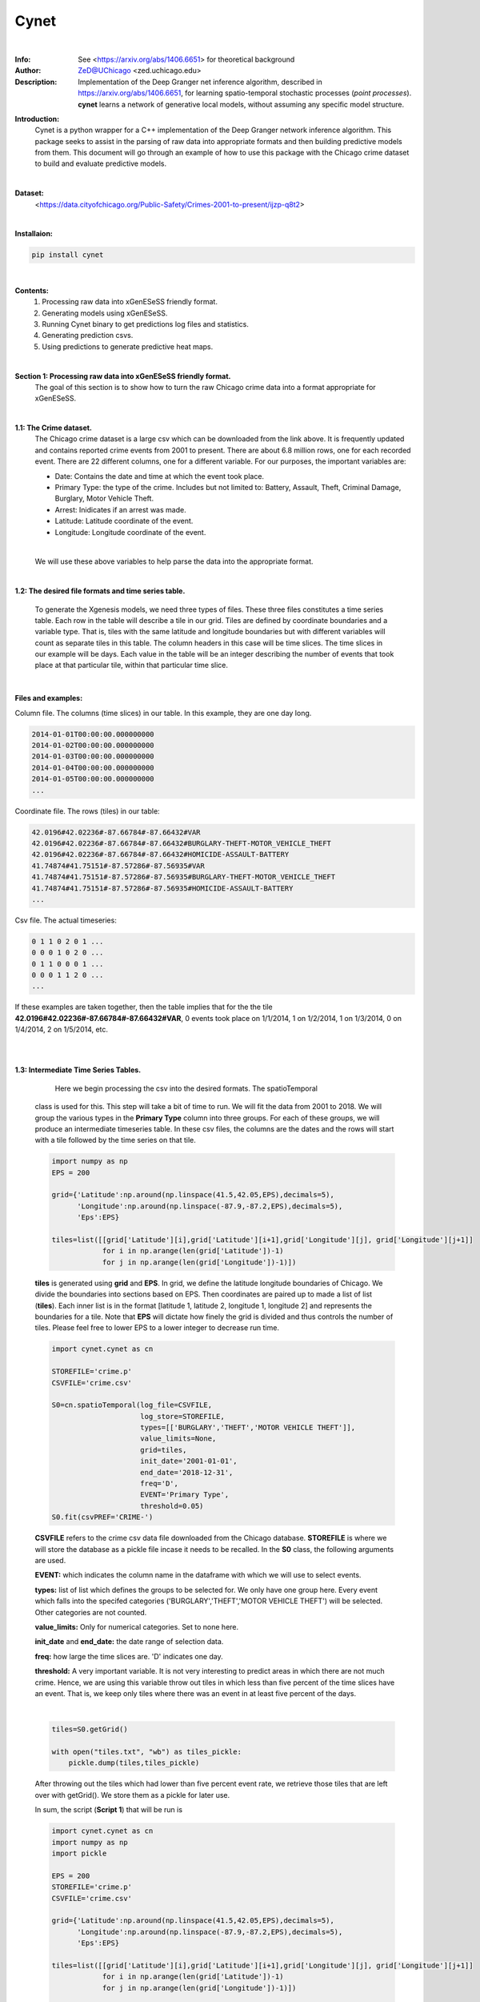 ===============
Cynet
===============


.. image:: http://zed.uchicago.edu/logo/logozed1.png
   :height: 400px
   :scale: 50 %
   :alt: alternate text
   :align: center

|
:Info: See <https://arxiv.org/abs/1406.6651> for theoretical background
:Author: ZeD@UChicago <zed.uchicago.edu>
:Description: Implementation of the Deep Granger net inference algorithm, described
    in https://arxiv.org/abs/1406.6651, for learning spatio-temporal stochastic processes
    (*point processes*). **cynet** learns a network of generative local models, without assuming
    any specific model structure.


**Introduction:**
    Cynet is a python wrapper for a C++ implementation of the Deep Granger network
    inference algorithm. This package seeks to assist in the parsing of raw data
    into appropriate formats and then building predictive models from them. This
    document will go through an example of how to use this package with the
    Chicago crime dataset to build and evaluate predictive models.
|

**Dataset:**
    <https://data.cityofchicago.org/Public-Safety/Crimes-2001-to-present/ijzp-q8t2>

|

**Installaion:**

.. code-block:: bash

    pip install cynet
|

**Contents:**
    1. Processing raw data into xGenESeSS friendly format.
    2. Generating models using xGenESeSS.
    3. Running Cynet binary to get predictions log files and statistics.
    4. Generating prediction csvs.
    5. Using predictions to generate predictive heat maps.

|

**Section 1: Processing raw data into xGenESeSS friendly format.**
    The goal of this section is to show how to turn the raw Chicago crime data into
    a format appropriate for xGenESeSS.

|
**1.1: The Crime dataset.**
    The Chicago crime dataset is a large csv which can be downloaded from the link
    above. It is frequently updated and contains reported crime events from 2001
    to present. There are about 6.8 million rows, one for each recorded event.
    There are 22 different columns, one for a different variable. For our purposes,
    the important variables are:

    * Date: Contains the date and time at which the event took place.
    * Primary Type: the type of the crime. Includes but not limited to: Battery, Assault, Theft, Criminal Damage, Burglary, Motor Vehicle Theft.
    * Arrest: Inidicates if an arrest was made.
    * Latitude: Latitude coordinate of the event.
    * Longitude: Longitude coordinate of the event.
    |
    We will use these above variables to help parse the data into the appropriate format.
|
**1.2: The desired file formats and time series table.**

    To generate the Xgenesis models, we need three types of files. These three files
    constitutes a time series table. Each row in the table will describe a tile in our
    grid. Tiles are defined by coordinate boundaries and a variable type. That is,
    tiles with the same latitude and longitude boundaries but with different variables
    will count as separate tiles in this table. The column headers in this case will be
    time slices. The time slices in our example will be days. Each value in the table
    will be an integer describing the number of events that took place at that
    particular tile, within that particular time slice.

|
**Files and examples:**


Column file. The columns (time slices) in our table. In this example, they are one day
long.

.. code-block:: bash

    2014-01-01T00:00:00.000000000
    2014-01-02T00:00:00.000000000
    2014-01-03T00:00:00.000000000
    2014-01-04T00:00:00.000000000
    2014-01-05T00:00:00.000000000
    ...

Coordinate file. The rows (tiles) in our table:

.. code-block:: bash

    42.0196#42.02236#-87.66784#-87.66432#VAR
    42.0196#42.02236#-87.66784#-87.66432#BURGLARY-THEFT-MOTOR_VEHICLE_THEFT
    42.0196#42.02236#-87.66784#-87.66432#HOMICIDE-ASSAULT-BATTERY
    41.74874#41.75151#-87.57286#-87.56935#VAR
    41.74874#41.75151#-87.57286#-87.56935#BURGLARY-THEFT-MOTOR_VEHICLE_THEFT
    41.74874#41.75151#-87.57286#-87.56935#HOMICIDE-ASSAULT-BATTERY
    ...

Csv file. The actual timeseries:

.. code-block:: bash

    0 1 1 0 2 0 1 ...
    0 0 0 1 0 2 0 ...
    0 1 1 0 0 0 1 ...
    0 0 0 1 1 2 0 ...
    ...


If these examples are taken together, then the table implies that for the the
tile **42.0196#42.02236#-87.66784#-87.66432#VAR**, 0 events took place on 1/1/2014,
1 on 1/2/2014, 1 on 1/3/2014, 0 on 1/4/2014, 2 on 1/5/2014, etc.

|
|
**1.3: Intermediate Time Series Tables.**

        Here we begin processing the csv into the desired formats. The spatioTemporal
    class is used for this. This step will take a bit of time to run. We will fit the
    data from 2001 to 2018. We will group the various types in the **Primary Type**
    column into three groups. For each of these groups, we will produce an intermediate
    timeseries table. In these csv files, the columns are the dates and the rows will
    start with a tile followed by the time series on that tile.

    .. code-block:: python

        import numpy as np
        EPS = 200

        grid={'Latitude':np.around(np.linspace(41.5,42.05,EPS),decimals=5),
              'Longitude':np.around(np.linspace(-87.9,-87.2,EPS),decimals=5),
              'Eps':EPS}

        tiles=list([[grid['Latitude'][i],grid['Latitude'][i+1],grid['Longitude'][j], grid['Longitude'][j+1]]
                    for i in np.arange(len(grid['Latitude'])-1)
                    for j in np.arange(len(grid['Longitude'])-1)])


    **tiles** is generated using **grid** and **EPS**. In grid, we define the
    latitude longitude boundaries of Chicago. We divide the boundaries into
    sections based on EPS. Then coordinates are paired up to made a list of list (**tiles**).
    Each inner list is in the format [latitude 1, latitude 2, longitude 1, longitude 2]
    and represents the boundaries for a tile. Note that **EPS** will dictate how finely
    the grid is divided and thus controls the number of tiles. Please feel free to lower
    EPS to a lower integer to decrease run time.

    .. code-block:: python

        import cynet.cynet as cn

        STOREFILE='crime.p'
        CSVFILE='crime.csv'

        S0=cn.spatioTemporal(log_file=CSVFILE,
                             log_store=STOREFILE,
                             types=[['BURGLARY','THEFT','MOTOR VEHICLE THEFT']],
                             value_limits=None,
                             grid=tiles,
                             init_date='2001-01-01',
                             end_date='2018-12-31',
                             freq='D',
                             EVENT='Primary Type',
                             threshold=0.05)
        S0.fit(csvPREF='CRIME-')

    **CSVFILE** refers to the crime csv data file downloaded from the Chicago database.
    **STOREFILE** is where we will store the database as a pickle file incase it needs
    to be recalled.
    In the **S0** class, the following arguments are used.

    **EVENT:** which indicates the column name in the dataframe with which we
    will use to select events.

    **types:** list of list which defines the groups to be selected for. We only
    have one group here. Every event which falls into the specifed categories
    ('BURGLARY','THEFT','MOTOR VEHICLE THEFT') will be selected. Other categories
    are not counted.

    **value_limits:** Only for numerical categories. Set to none here.

    **init_date** and **end_date:** the date range of selection data.

    **freq:** how large the time slices are. 'D' indicates one day.

    **threshold:** A very important variable. It is not very interesting to predict
    areas in which there are not much crime. Hence, we are using this variable
    throw out tiles in which less than five percent of the time slices have an event.
    That is, we keep only tiles where there was an event in at least five percent of
    the days.

    |

    .. code-block:: python

        tiles=S0.getGrid()

        with open("tiles.txt", "wb") as tiles_pickle:
            pickle.dump(tiles,tiles_pickle)

    After throwing out the tiles which had lower than five percent event rate, we
    retrieve those tiles that are left over with getGrid(). We store them as a pickle
    for later use.

    In sum, the script (**Script 1**) that will be run is

    .. code-block:: python

        import cynet.cynet as cn
        import numpy as np
        import pickle

        EPS = 200
        STOREFILE='crime.p'
        CSVFILE='crime.csv'

        grid={'Latitude':np.around(np.linspace(41.5,42.05,EPS),decimals=5),
              'Longitude':np.around(np.linspace(-87.9,-87.2,EPS),decimals=5),
              'Eps':EPS}

        tiles=list([[grid['Latitude'][i],grid['Latitude'][i+1],grid['Longitude'][j], grid['Longitude'][j+1]]
                    for i in np.arange(len(grid['Latitude'])-1)
                    for j in np.arange(len(grid['Longitude'])-1)])


        S0=cn.spatioTemporal(log_file=CSVFILE,
                             log_store=STOREFILE,
                             types=[['BURGLARY','THEFT','MOTOR VEHICLE THEFT']],
                             value_limits=None,
                             grid=tiles,
                             init_date='2001-01-01',
                             end_date='2018-12-31',
                             freq='D',
                             EVENT='Primary Type',
                             threshold=0.05)
        S0.fit(csvPREF='CRIME-')
        tiles=S0.getGrid()

        with open("tiles.txt", "wb") as tiles_pickle:
            pickle.dump(tiles,tiles_pickle)



    **Script 1** creates tiles.txt, crime.p, and CRIME-BURGLARY-THEFT-MOTOR_VEHICLE_THEFT.csv.
    This csv is the intermediate time series table mentioned above. However, it is only one of
    them. We will create two more.

    **Script 2**

    .. code-block:: python

        import cynet.cynet as cn
        import pickle

        STOREFILE='crime.p'
        CSVFILE='crime.csv'

        with open("tiles.txt", "rb") as tiles_pickle:
            tiles = pickle.load(tiles_pickle)

        S01=cn.spatioTemporal(log_store=STOREFILE,
                             types=[['HOMICIDE','ASSAULT','BATTERY']],
                             value_limits=None,
                             grid=tiles,
                             init_date='2001-01-01',
                             end_date='2018-12-31',
                             freq='D',threshold=0.05)
        S01.fit(csvPREF='CRIME-')

    This is very much like **Script 1** with the only difference being that it loads
    in the previously stored tiles. This will produce another intermediate
    time series table for another group of categories. The csv is called
    CRIME-HOMICIDE-ASSAULT-BATTERY.csv We do not change the tiles
    with get grid as that will make the tiles used for all three scripts to be different.

    **Script 3:**

    .. code-block:: python

        import cynet.cynet as cn
        import pickle

        STOREFILE='crime.p'
        CSVFILE='crime.csv'

        with open("tiles.txt", "rb") as tiles_pickle:
            tiles = pickle.load(tiles_pickle)

        S2=cn.spatioTemporal(log_store=STOREFILE,
                            types=None,
                            value_limits=[0,1],
                            grid=tiles,
                            init_date='2001-01-01',
                            end_date='2018-12-31',
                            freq='D', EVENT='Arrest',
                            threshold=0.05)
        S2.fit(csvPREF='ARREST')

    This script is slightly different from the last two. By leaving types as None,
    all of the categories in "Primary Type" will be counted. Instead, we filter by
    the "Arrest" column. This time, we are creating a time  series table whose tiles
    had a crime which resulted in an arrest in at least five percent of the days.
    The CSV created here will called ARREST.csv.

    The three intermediate time series tables we have now are:

    * CRIME-BURGLARY-THEFT-MOTOR_VEHICLE_THEFT.csv (Nonviolent Crimes)
    * CRIME-HOMICIDE-ASSAULT-BATTERY.csv (Violent Crimes)
    * ARREST.csv (All Categories)
    |
    As explained above, the columns in these csvs will be dates. Each row will be will
    be a tile followed by that tile's timeseries. The tiles will look like so:

    * 41.65477#41.65754#-87.61508#-87.61156#CRIME-BURGLARY-THEFT-MOTOR_VEHICLE_THEFT
    * 41.65477#41.65754#-87.61508#-87.61156#HOMICIDE-ASSAULT-BATTERY
    * 41.65477#41.65754#-87.61508#-87.61156#VAR
    |

    In the first two we combine the names of the category and use that as the type name
    of the tile. In the ARREST csv, we use "VAR" to indicate that any category in
    "Primary Type" counted. Lastly, the scripts are run separately because each can have high
    run time depending on how large **EPS** is.
|

**1.4: Generating the coordinate, column, and csv files.**
    Now it is time to generate the file formats appropriate for xGenESeSS.
    We will use the date range 2015-01-01 - 2017-12-31 as our training data.
    The period 2017-12-31 - 2018-12-31 will be our out of sample data. We will store
    the three desired files in a folder named 'triplets'. The out of sample data we store in
    a folder called 'split'.

    **Script 4:**

    .. code-block:: python

        import cynet.cynet as cn

        CSVfile = ['ARREST.csv','CRIME-BURGLARY-THEFT-MOTOR_VEHICLE_THEFT.csv','CRIME-HOMICIDE-ASSAULT-BATTERY.csv']
        begin = '2015-01-01'
        end = '2017-12-31'
        extended_end = '2018-12-31'
        name = 'triplet/' + 'CRIME-'+'_' + begin + '_' + end

        #Generates desired triplets.
        cn.readTS(CSVfile,csvNAME=name,BEG=begin,END=end)

        #Generates files which contains in sample and out of sample data.
        cn.splitTS(CSVfile, BEG = begin, END = extended_end, dirname = './split', prefix = begin + '_' + extended_end)

    We combine all the csvs produced in the last step. Recall that their columns,
    the dates, are all the same. The number of tiles in each file may be different,
    but they do not necessarily need to be the same. We take each of the csvs and stack
    them on top of each other. This table is pulled apart into the three files described
    in section 1.1. All tile names will go into a .coords file. The dates will go into
    a .columns file. Lastly, the time series for each tile will go into a .csv file.

    The three files will be:

    * CRIME-_2016-01-01_2018-12-31.csv
    * CRIME-_2016-01-01_2018-12-31.coordss
    * CRIME-_2016-01-01_2018-12-31.columns

    We will discuss the split files that were placed into the split folder later.
|
**Section 2: Creating the xGenESeSS models.**

**2.1 xGenESeSS and settings.**
    With the three files constituting the time series table prepared, it is time
    to produce xGenESeSS models. Doing so will require the **xGenESeSS binary**.
    There are many variables that can be set with in this process. We use a yaml file,
    **config.yaml**, to have our settings in one place.

    .. code-block:: yaml

        #YAML Configuration

        # path to file which has the rowwise multiline time series data
        TS_PATH: './CRIME-_2015-01-01_2017-12-31.csv'

        # path to file with name of the variables
        NAME_PATH: './CRIME-_2015-01-01_2017-12-31.coords'

        # path to log file for xgenesess inference
        LOG_PATH: 'log.txt'

        # xgenesses run parameters (these are not hyperparameters, Beg is 0, End is whatever tempral memory is)
        END: 60
        BEG: 0

        # number of restarts (20 is good)
        NUM: 2

        # partition sequence (we can specify different partition for each time series. XgenESeSS already has this capability)
        PARTITION:
        - 0.5

        # number of models to use in prediction (using cynet binary)
        model_nums:
        - 85

        # prediction horizons to test in unit of temporal quantization (using cynet binary)
        horizons:
        - 7

        # length of run using cynet (generally length of individual ts in split folder)

        RUNLEN: 1460

        #Periods to predict for
        FLEX_TAIL_LEN: 365

        # path to split series

        DATA_PATH: '../split/2015-01-01_2018-12-31'

        # path to models
        FILEPATH: 'models/'

        # glob string that matches all the model.json files.
        MODEL_GLOB: 'models/*model.json'

        # number of processors to use for post process models
        NUMPROC: 10

        # path to where result files are stored
        RESPATH: './models/*model*res'

        # path to XgenESeSS binary
        XgenESeSS: '../bin/XgenESeSS'

        # do we run XgenESeSS binary locally, or do we produce a list of commands to be run via phnx
        RUN_LOCAL: 0

        # max distance cutoff in render network
        MAX_DIST: 3

        # min distance cutoff in render network
        MIN_DIST: 0.1

        # max gamma cutoff in render network
        MAX_GAMMA: 0.95

        # min gamma cutoff in render network
        MIN_GAMMA: 0.25

        # colormap in render network
        COLORMAP: 'Reds'

**2.2: Generating xGenESeSS commands.**
    The important settings for this step are:
        * TS_PATH
        * NAME_PATH
        * LOG_PATH
        * END and BEG
        * NUM
        * PARTITION
        * RUN_LOCAL
    |
    Cynet provides a class that will generate a file which will generate the commands
    which will need to be run.

    **Script 5:**

    .. code-block:: python

        import cynet.cynet as cn
        import yaml

        stream = file('config.yaml', 'r')
        settings_dict=yaml.load(stream)

        TS_PATH=settings_dict['TS_PATH']
        NAME_PATH=settings_dict['NAME_PATH']
        LOG_PATH=settings_dict['LOG_PATH']
        FILEPATH=settings_dict['FILEPATH']
        END=settings_dict['END']
        BEG=settings_dict['BEG']
        NUM=settings_dict['NUM']
        PARTITION=settings_dict['PARTITION']
        XgenESeSS=settings_dict['XgenESeSS']
        RUN_LOCAL=settings_dict['RUN_LOCAL']

        XG = cn.xgModels(TS_PATH,NAME_PATH, LOG_PATH,FILEPATH, BEG, END, NUM, PARTITION, XgenESeSS,RUN_LOCAL)
        XG.run(workers=4)

    **Script 5** calls in the required settigs and generates a **program_calls.txt**
    containing all the XGenESeSS commands that need to be called. There will be one
    command for every tile in our timeseries table. Alternatively, if RUN_LOCAL is set to
    True, XG.run() will run the commands locally instead. This is generally not recommended
    unless

    One of the commands should look like this. xGenESeSS command for tile 1592.

    .. code-block:: bash

        ../bin/XgenESeSS -f ./CRIME-_2015-01-01_2017-12-31.csv -k "  :1592 "  -B 0
        -E 60 -n 2 -p 0.5 -S -N ./CRIME-_2015-01-01_2017-12-31.coords -l models/1592log.txt
        -m -g 0.01 -G 10000 -v 0 -A .5 -q -w models/1592

    **Section 2.3: Running the commands.**

    Whether you run the commands locally or on a computing cluster, the directory
    needs to be set up properly. For the settings above, our directory looks like this.

    .. code-block:: bash

        ..
        |-- bin/
        |   |-- XgenESeSS
        |-- payload2015_2017/
             | -- CRIME-_2015-01-01_2017-12-31.columns
             | -- CRIME-_2015-01-01_2017-12-31.coords
             | -- CRIME-_2015-01-01_2017-12-31.csv
             | -- models/

    Running all of the xGenESeSS commands listed in program_calls.txt will output
    *model.json files inside the models directory. One model file will appear for each tile.
    If you are running on the Uchicago computing cluster, the following settings work well.

    .. code-block:: bash

        USER UserID
        MAX_PARALLEL_JOBS 100
        INTERVAL 60
        PARTITION broadwl
        RUNTIME 1
        QOS normal
        MEM 10G
        NODES 1
        TPC 28
        RUNTIME_LIMIT 35

**Section 3: Running Cynet to get prediction log files and statistics.**

**3.1: Split files.**
    Once the model json files have been produced, it is time to run the cynet binary.
    There were files produced by **Script 4** in section 1.4 that outputted to a folder
    called split. We set their prefix to be a combination of the beginning and end dates
    As a result, the name of each file is their date range combined with the tile name.
    Below is an example.

    .. code-block:: bash

        2015-01-01_2018-12-3142.01633#42.02755#-87.67143#-87.65714#HOMICIDE-ASSAULT-BATTERY

    The contents of these files are simply that tile's time series within the data range.
    We currently have these split files set to be one year longer, in length, compared
    to the training data. The training data was dated 01/01/2015 - 12/31/2017. Three
    years or 1195 days (365 times 3). The split files are dated 01/01/2015 - 12/31/2018.
    This four years or 1460 days (365 * 4). Hence, the split file contains the time series
    of the training, in sample period, and the out of sample data (the year of 2018).
    **RUNLEN** will be the length of the split files, 1460. **FLEX_TAIL_LEN** will be
    the length of the out of sample data, 365. **DATA_PATH** is the path from the working
    directory to the split folder combined with the date prefix. **See the yaml configuration
    above.**

    With the working directory being **payload2015_2017/,** the directory tree in this
    example looks like this.

    .. code-block:: bash

        ..
        |-- bin/
        |   |-- XgenESeSS
        |-- payload2015_2017/
        |    | -- CRIME-_2015-01-01_2017-12-31.columns
        |    | -- CRIME-_2015-01-01_2017-12-31.coords
        |    | -- CRIME-_2015-01-01_2017-12-31.csv
        |    | -- models/
        |         | -- *model.json (multiple)
        |--split/
           | -- 2015-01-01_2018-12-31* (multiple)

**3.2: Cynet Log files.**

    Cynet takes the model json files and split files to create log files. A log file
    is produced for each tile. The names of these log files will contain its tile number,
    the number of models used in generating its **predicted time series,** and the
    source variable type used to make the predictions.

    .. code-block:: bash

        9modeluse85models#HOMICIDE-ASSAULT-BATTERY.log

    This is in the format (tile number)modeluse(number of predictor tiles used)models#(source variable).log

    Inside the log files is, in order, information on the target tile of the predictions, the
    number of the time slice (day), if an event actually happened,
    probability threshold of non-event, and probability threshold of event.

    .. code-block:: bash

        ----> 41.67688#41.67965#-87.66432#-87.6608#VAR 7 0 0.793203 0.206797
        ----> 41.67688#41.67965#-87.66432#-87.6608#VAR 8 0 0.791338 0.208662
        ----> 41.67688#41.67965#-87.66432#-87.6608#VAR 9 1 0.793203 0.206797
        ----> 41.67688#41.67965#-87.66432#-87.6608#VAR 10 1 0.791795 0.208205
        ----> 41.67688#41.67965#-87.66432#-87.6608#VAR 11 0 0.782952 0.217048
        ----> 41.67688#41.67965#-87.66432#-87.6608#VAR 12 0 0.788287 0.211713
        ----> 41.67688#41.67965#-87.66432#-87.6608#VAR 13 0 0.787275 0.212725
        ----> 41.67688#41.67965#-87.66432#-87.6608#VAR 14 0 0.786255 0.213745
        ----> 41.67688#41.67965#-87.66432#-87.6608#VAR 15 0 0.790431 0.209569
        ----> 41.67688#41.67965#-87.66432#-87.6608#VAR 16 0 0.797401 0.202599
        ...

    We are using variables to predict one another. In the above, we are Using
    the variable **HOMICIDE-ASSAULT-BATTERY**, the source, to predict **VAR**, the target.

**3.3: Running cynet to generate log files.**

    To create these log files from model json and split files, cynet uses the
    run_parallel function.

    **Script 6**

    .. code-block:: python

        import cynet.cynet as cn
        import yaml
        import glob

        stream = file('config.yaml', 'r')
        settings_dict = yaml.load(stream)

        model_nums = settings_dict['model_nums']
        MODEL_GLOB = settings_dict['MODEL_GLOB']
        horizon = settings_dict['horizons'][0]
        DATA_PATH = settings_dict['DATA_PATH']
        RUNLEN = settings_dict['RUNLEN']
        RESPATH = settings_dict['RESPATH']
        FLEX_TAIL_LEN = settings_dict['FLEX_TAIL_LEN']
        VARNAME=list(set([i.split('#')[-1] for i in glob.glob(DATA_PATH+"*")]))+['ALL']

        cn.run_pipeline(MODEL_GLOB,model_nums, horizon, DATA_PATH, RUNLEN, VARNAME, RESPATH,\
            FLEX_TAIL_LEN=FLEX_TAIL_LEN,cores=4,gamma=True)

    Once again, load in necessary parameters from the yaml configuration file. The cores
    argument defines the number of cpus that will be used to run cynet in parallel.
    We can sort the models by gamma or distance. **NEEDS TO BE FILLED IN. WHAT IS GAMMA**.
    Distance is the distance between the source and target tiles. **VARNAME**
    is a list of the different variable types of the tiles and ALL. These will be
    the sources in the predictions. ALL indicates that
    all model types are being used in the prediction.The log files will be placed in the
    models folder, at least in this example.

**3.4: tpr, fpr, and auc statistics.(WIP)**
    Aside from the cynet log files produced in the designated directory(**models/**),
    **res** or result csvs are also placed into the directory. Recall that we are
    using different variable types to predict each other. For example, we use:

    * VAR to predict HOMICIDE-ASSAULT-BATTERY
    * HOMICIDE-ASSAULT-BATTERY to predict BURGLARY-THEFT-MOTOR_VEHICLE_THEFT
    * ALL to predict VAR

    and so on. In these result files are auc (area under curve), tpr (true positive rate),
    and fpr (false positive rate) statistics on the model's preformance.

    .. code-block:: bash

        loc_id,lattgt1,lattgt2,lontgt1,lontgt2,varsrc,vartgt,num_models,auc,tpr,fpr,horizon
        models/9model,41.67688,41.67965,-87.64322,-87.6397,VAR,VAR,85,0.802666,0.518072,0.403226,7
        models/9model,41.67688,41.67965,-87.64322,-87.6397,HOMICIDE-ASSAULT-BATTERY,VAR,85,0.770124,0.494382,0.453488,7
        models/9model,41.67688,41.67965,-87.64322,-87.6397,BURGLARY-THEFT-MOTOR_VEHICLE_THEFT,VAR,85,0.767714,0.333333,0.397661,7
        models/9model,41.67688,41.67965,-87.64322,-87.6397,ALL,VAR,85,0.80817,0.487805,0.338624,7

    The **loc_id** gives the name of the model file. **varsrc** is the variable of the source of
    the predictions. **vartgt** is the the variable type of the tile for which the prediction
    is being made. Note that **vartgt** is all the same, VAR. This is the result file for
    one tile, and predictions are coming in from other tiles. Hence, the third(including the header)
    line of the above result file contains statistics on the performance of the predictions
    made by all tiles using the variable HOMICIDE-ASSAULT-BATTERY (source). These predictions
    are made for events at the tile given by the boundaries the longitude and latitude parameters
    plus the VAR variable.

    The result files for every tile is combined into a single csv called **all_res.csv**
    and placed into the working directory by **run_pipeline()**.

**3.5: Plotting statistics**

    Plotting the statistics is done once **all_res.csv** is produced. We provide
    a simple script.

    **Script 7**

    .. code-block:: python

        import cynet.cynet as cn

            VARNAMES=['BURGLARY-THEFT-MOTOR_VEHICLE_THEFT','HOMICIDE-ASSAULT-BATTERY','VAR']

            cn.get_var('res_all.csv',['lattgt1','lattgt2','lontgt1','lontgt2','vartgt'],varname='auc',VARNAMES=VARNAMES)
            cn.get_var('res_all.csv',['lattgt1','lattgt2','lontgt1','lontgt2','vartgt'],varname='tpr',VARNAMES=VARNAMES)
            cn.get_var('res_all.csv',['lattgt1','lattgt2','lontgt1','lontgt2','vartgt'],varname='fpr',VARNAMES=VARNAMES)
            cn.get_var('res_all.csv',['lattgt1','lattgt2','lontgt1','lontgt2'],varname='tpr',VARNAMES=VARNAMES)
            cn.get_var('res_all.csv',['lattgt1','lattgt2','lontgt1','lontgt2'],varname='auc',VARNAMES=VARNAMES)
            cn.get_var('res_all.csv',['lattgt1','lattgt2','lontgt1','lontgt2'],varname='fpr',VARNAMES=VARNAMES)

    This produces various plots. It should be obvious what each plot is. The auc
    is included below.

    GRAPH NEEDS TO BE REPLACED

    .. image:: payload2015_2017/auc.pdf

**Section 4: Generating prediction csvs.**

**4.1: The flexroc binary.**

    The flexroc binary is one of the cynet package's tools for calculating auc, tpr,
    and fpr statistics. Recall that in each of the log files, there is a series of
    positive event probabilities. One probability is given for each day. Example
    from section 3.2.

    .. code-block:: bash

        ----> 41.67688#41.67965#-87.66432#-87.6608#VAR 7 0 0.793203 0.206797
        ----> 41.67688#41.67965#-87.66432#-87.6608#VAR 8 0 0.791338 0.208662
        ----> 41.67688#41.67965#-87.66432#-87.6608#VAR 9 1 0.793203 0.206797
        ----> 41.67688#41.67965#-87.66432#-87.6608#VAR 10 1 0.791795 0.208205
        ----> 41.67688#41.67965#-87.66432#-87.6608#VAR 11 0 0.782952 0.217048
        ----> 41.67688#41.67965#-87.66432#-87.6608#VAR 12 0 0.788287 0.211713
        ----> 41.67688#41.67965#-87.66432#-87.6608#VAR 13 0 0.787275 0.212725
        ----> 41.67688#41.67965#-87.66432#-87.6608#VAR 14 0 0.786255 0.213745
        ----> 41.67688#41.67965#-87.66432#-87.6608#VAR 15 0 0.790431 0.209569
        ----> 41.67688#41.67965#-87.66432#-87.6608#VAR 16 0 0.797401 0.202599
        ...

    The positive event probabilities are in the last column. Suppose we were to choose
    a threshold for these probabilities. On days where the probability is higher
    than this threshold, then, we would say there is a predicted event.
    On days where the probability is lower than this threshold, then a non event is
    predicted for that day. One can imagine that if the threshold is fixed very low,
    then more events will be predicted. In this case, we will capture more of the
    actual events, but will have more false positives. On the other hand, if the threshold
    is set very high, then fewer events will be predicted and we will have more
    false negatives.
    |

    The **flexroc** binary allows us to specify a desired true positive rate,tpr, or
    false positive rate,fpr. It takes the log file and returns the threshold that should
    be used to achieve either the desired tpr or fpr. We can then use that threshold
    to map the positive event probabilities into a series of actual events.

**4.2: Prediction csvs.**

    Aside from mapping the series of probabilities into predictions, we would also like
    to transform the cynet log files into a more manageable forms. We'd like to generate
    csvs which contain the information in the log files as well as the mapped event
    series.

    .. code-block:: bash

        lat1,lat2,lon1,lon2,target,day,actual_event,negative_event,positive_event,predictions,source,threshold
        41.67688,41.67965,-87.64322,-87.6397,VAR,7,0,0.780455,0.219545,1,BURGLARY-THEFT-MOTOR_VEHICLE_THEFT,0.1207
        41.67688,41.67965,-87.64322,-87.6397,VAR,8,0,0.776299,0.223701,1,BURGLARY-THEFT-MOTOR_VEHICLE_THEFT,0.1207
        41.67688,41.67965,-87.64322,-87.6397,VAR,9,0,0.80419,0.19581,1,BURGLARY-THEFT-MOTOR_VEHICLE_THEFT,0.1207
        41.67688,41.67965,-87.64322,-87.6397,VAR,10,0,0.783441,0.216559,1,BURGLARY-THEFT-MOTOR_VEHICLE_THEFT,0.1207
        41.67688,41.67965,-87.64322,-87.6397,VAR,11,1,0.734133,0.265867,1,BURGLARY-THEFT-MOTOR_VEHICLE_THEFT,0.1207
        41.67688,41.67965,-87.64322,-87.6397,VAR,12,0,0.830888,0.169112,1,BURGLARY-THEFT-MOTOR_VEHICLE_THEFT,0.1207
        41.67688,41.67965,-87.64322,-87.6397,VAR,13,1,0.810834,0.189166,1,BURGLARY-THEFT-MOTOR_VEHICLE_THEFT,0.1207
        41.67688,41.67965,-87.64322,-87.6397,VAR,14,0,0.803271,0.196729,1,BURGLARY-THEFT-MOTOR_VEHICLE_THEFT,0.1207
        41.67688,41.67965,-87.64322,-87.6397,VAR,15,0,0.777034,0.222966,1,BURGLARY-THEFT-MOTOR_VEHICLE_THEFT,0.1207
        41.67688,41.67965,-87.64322,-87.6397,VAR,16,0,0.789064,0.210936,1,BURGLARY-THEFT-MOTOR_VEHICLE_THEFT,0.1207
        ...

    Note that the threshold used for the mapping is also given.

**4.3: Running flexroc.**

    Cynet provides a wrapper function for the flexroc binary, **flexroc_only_parallel**.
    It takes a specified tpr or fpr. It applies flexroc to desired log files, and
    for each log file returns the threshold necessary to achieve the desired rate.
    This implies that the threshold will likely be different between log files.

    **Script 8**

    .. code-block:: python

        import cynet.cynet as cn
        import yaml

        stream = file('config_pypi.yaml', 'r')
        settings_dict = yaml.load(stream)
        FLEX_TAIL_LEN = settings_dict['FLEX_TAIL_LEN']

        cn.flexroc_only_parallel('models/*.log',tpr_threshold=0.85,fpr_threshold=None,FLEX_TAIL_LEN=FLEX_TAIL_LEN, cores=4)

    As, described, **flexroc_only_parallel** will apply flexroc to all the log files
    matched by the glob string **models/*.log**. The desired tpr is set to 0.85, whereas
    the desired fpr is set to none. Again, only one can be chosen. **FLEX_TAIL_LEN**
    is retrieved from the yaml configuration and is 365 in this example. The required threshold
    for each log file is acquired and then applied to their probability series. The resulting
    event series and all the information in the log file is transferred in a csv file.
    A csv is created for each log file and will also be placed in the same directory
    as the log files.
